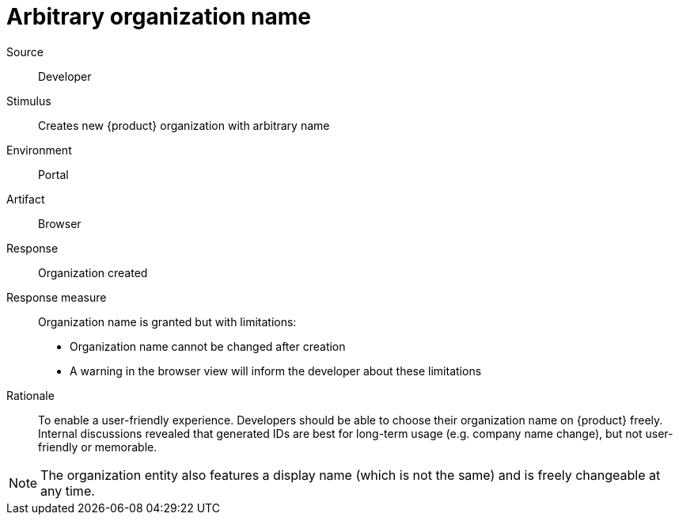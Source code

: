 = Arbitrary organization name

Source::
Developer

Stimulus::
Creates new {product} organization with arbitrary name

Environment::
Portal

Artifact::
Browser

Response::
Organization created

Response measure::
Organization name is granted but with limitations:
+
* Organization name cannot be changed after creation
* A warning in the browser view will inform the developer about these limitations

Rationale::
To enable a user-friendly experience.
Developers should be able to choose their organization name on {product} freely.
Internal discussions revealed that generated IDs are best for long-term usage (e.g. company name change), but not user-friendly or memorable.

NOTE: The organization entity also features a display name (which is not the same) and is freely changeable at any time.
